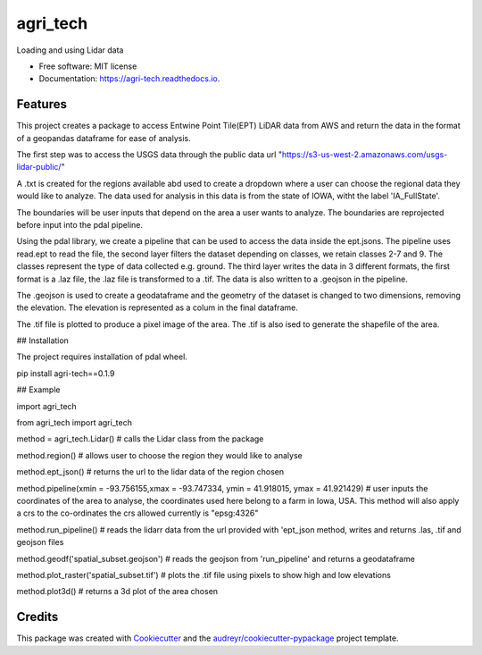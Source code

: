 =========
agri_tech
=========


.. image:: https://img.shields.io/pypi/v/agri_tech.svg
        :target: https://pypi.python.org/pypi/agri_tech

.. image:: https://img.shields.io/travis/Kibika/agri_tech.svg
        :target: https://travis-ci.com/Kibika/agri_tech

.. image:: https://readthedocs.org/projects/agri-tech/badge/?version=latest
        :target: https://agri-tech.readthedocs.io/en/latest/?version=latest
        :alt: Documentation Status


.. image:: https://pyup.io/repos/github/Kibika/agri_tech/shield.svg
     :target: https://pyup.io/repos/github/Kibika/agri_tech/
     :alt: Updates



Loading and using Lidar data


* Free software: MIT license
* Documentation: https://agri-tech.readthedocs.io.


Features
--------

This project creates a package to access Entwine Point Tile(EPT) LiDAR data from AWS and return the data in the format of a geopandas dataframe for ease of analysis.

The first step was to access the USGS data through the public data url "https://s3-us-west-2.amazonaws.com/usgs-lidar-public/"

A .txt is created for the regions available abd used to create a dropdown where a user can choose the regional data they would like to analyze.
The data used for analysis in this data is from the state of IOWA, witht the label 'IA_FullState'.

The boundaries will be user inputs that depend on the area a user wants to analyze. The boundaries are reprojected before input into the pdal pipeline.

Using the pdal library, we create a pipeline that can be used to access the data inside the ept.jsons. The pipeline uses read.ept to read the file, the second layer filters the dataset depending on classes, we retain classes 2-7 and 9. The classes represent the type of data collected e.g. ground. The third layer writes the data in 3 different formats, the first format is a .laz file, the .laz file is transformed to a .tif. The data is also written to a .geojson in the pipeline.

The .geojson is used to create a geodataframe and the geometry of the dataset is changed to two dimensions, removing the elevation. The elevation is represented as a colum in the final dataframe.

The .tif file is plotted to produce a pixel image of the area. The .tif is also ised to generate the shapefile of the area.

## Installation

The project requires installation of pdal wheel.

pip install agri-tech==0.1.9

## Example

import agri_tech

from agri_tech import agri_tech

method = agri_tech.Lidar()    # calls the Lidar class from the package

method.region()               # allows user to choose the region they would like to analyse

method.ept_json()             # returns the url to the lidar data of the region chosen

method.pipeline(xmin = -93.756155,xmax = -93.747334, ymin = 41.918015, ymax = 41.921429)    # user inputs the coordinates of the area to analyse, the     coordinates used here belong to a farm in Iowa, USA. This method will also apply a crs to the co-ordinates the crs allowed currently is "epsg:4326"

method.run_pipeline()         # reads the lidarr data from the url provided with 'ept_json method, writes and returns .las, .tif and geojson files 

method.geodf('spatial_subset.geojson')     # reads the geojson from 'run_pipeline' and returns a geodataframe

method.plot_raster('spatial_subset.tif')   # plots the .tif file using pixels to show high and low elevations

method.plot3d()                            # returns a 3d plot of the area chosen




Credits
-------

This package was created with Cookiecutter_ and the `audreyr/cookiecutter-pypackage`_ project template.

.. _Cookiecutter: https://github.com/audreyr/cookiecutter
.. _`audreyr/cookiecutter-pypackage`: https://github.com/audreyr/cookiecutter-pypackage
